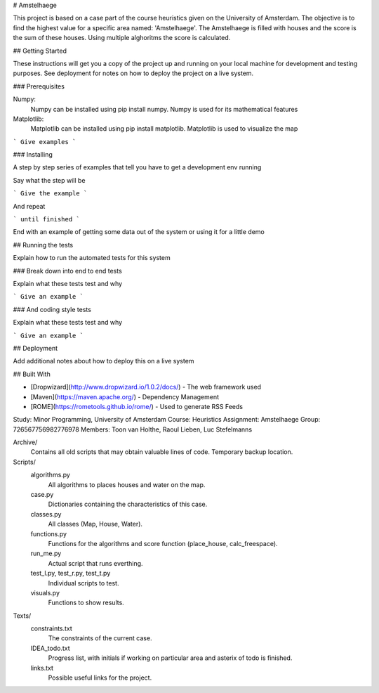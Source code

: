 # Amstelhaege

This project is based on a case part of the course heuristics given on the University of Amsterdam. The objective is to find the highest value for a specific area named: 'Amstelhaege'. The Amstelhaege is filled with houses and the score is the sum of these houses. Using multiple alghoritms the score is calculated.  

## Getting Started

These instructions will get you a copy of the project up and running on your local machine for development and testing purposes. See deployment for notes on how to deploy the project on a live system.

### Prerequisites

Numpy:
    Numpy can be installed using pip install numpy. Numpy is used for its mathematical features
    
Matplotlib:
    Matplotlib can be installed using pip install matplotlib. Matplotlib is used to visualize the map
    
```
Give examples
```

### Installing

A step by step series of examples that tell you have to get a development env running

Say what the step will be

```
Give the example
```

And repeat

```
until finished
```

End with an example of getting some data out of the system or using it for a little demo

## Running the tests

Explain how to run the automated tests for this system

### Break down into end to end tests

Explain what these tests test and why

```
Give an example
```

### And coding style tests

Explain what these tests test and why

```
Give an example
```

## Deployment

Add additional notes about how to deploy this on a live system

## Built With

* [Dropwizard](http://www.dropwizard.io/1.0.2/docs/) - The web framework used
* [Maven](https://maven.apache.org/) - Dependency Management
* [ROME](https://rometools.github.io/rome/) - Used to generate RSS Feeds



Study:        Minor Programming, University of Amsterdam
Course:       Heuristics
Assignment:   Amstelhaege
Group:        726567756982776978
Members:      Toon van Holthe, Raoul Lieben, Luc Stefelmanns

Archive/
    Contains all old scripts that may obtain valuable lines of code. Temporary backup location.

Scripts/
    algorithms.py
        All algorithms to places houses and water on the map.
    case.py
        Dictionaries containing the characteristics of this case.
    classes.py
        All classes (Map, House, Water).
    functions.py
        Functions for the algorithms and score function (place_house, calc_freespace).
    run_me.py
        Actual script that runs everthing.
    test_l.py, test_r.py, test_t.py
        Individual scripts to test.
    visuals.py
        Functions to show results.

Texts/
    constraints.txt
        The constraints of the current case.
    IDEA_todo.txt
        Progress list, with initials if working on particular area and asterix of todo is finished.
    links.txt
        Possible useful links for the project.
